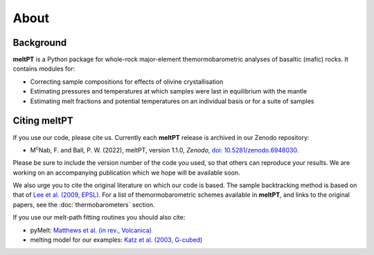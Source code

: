 About
^^^^^

==========
Background
==========

**meltPT** is a Python package for whole-rock major-element themormobarometric
analyses of basaltic (mafic) rocks. It contains modules for:

*  Correcting sample compositions for effects of olivine crystallisation
*  Estimating pressures and temperatures at which samples were last in
   equilibrium with the mantle
*  Estimating melt fractions and potential temperatures on an individual basis
   or for a suite of samples


=============
Citing meltPT
=============

If you use our code, please cite us. Currently each **meltPT** release is
archived in our Zenodo repository:

*  M\ :sup:`c`\ Nab, F. and Ball, P. W. (2022), meltPT, version 1.1.0,
   *Zenodo*, `doi: 10.5281/zenodo.6948030 <https://doi.org/10.5281/zenodo.6948030>`_.

Please be sure to include the version number of the code you used, so that
others can reproduce your results. We are working on an accompanying
publication which we hope will be available soon.

We also urge you to cite the original literature on which our code is based.
The sample backtracking method is based on that of 
`Lee et al. (2009, EPSL) <https://doi.org/10.1016/j.epsl.2008.12.020>`_. For
a list of themormobarometric schemes available in **meltPT**, and links to the
original papers, see the :doc:`thermobarometers` section.

If you use our melt-path fitting routines you should also cite:

*  pyMelt: `Matthews et al. (in rev., Volcanica) <https://doi.org/10.31223/X5JP7X>`_
*  melting model for our examples:
   `Katz et al. (2003, G-cubed) <https://doi.org/10.1029/2002GC000433>`_